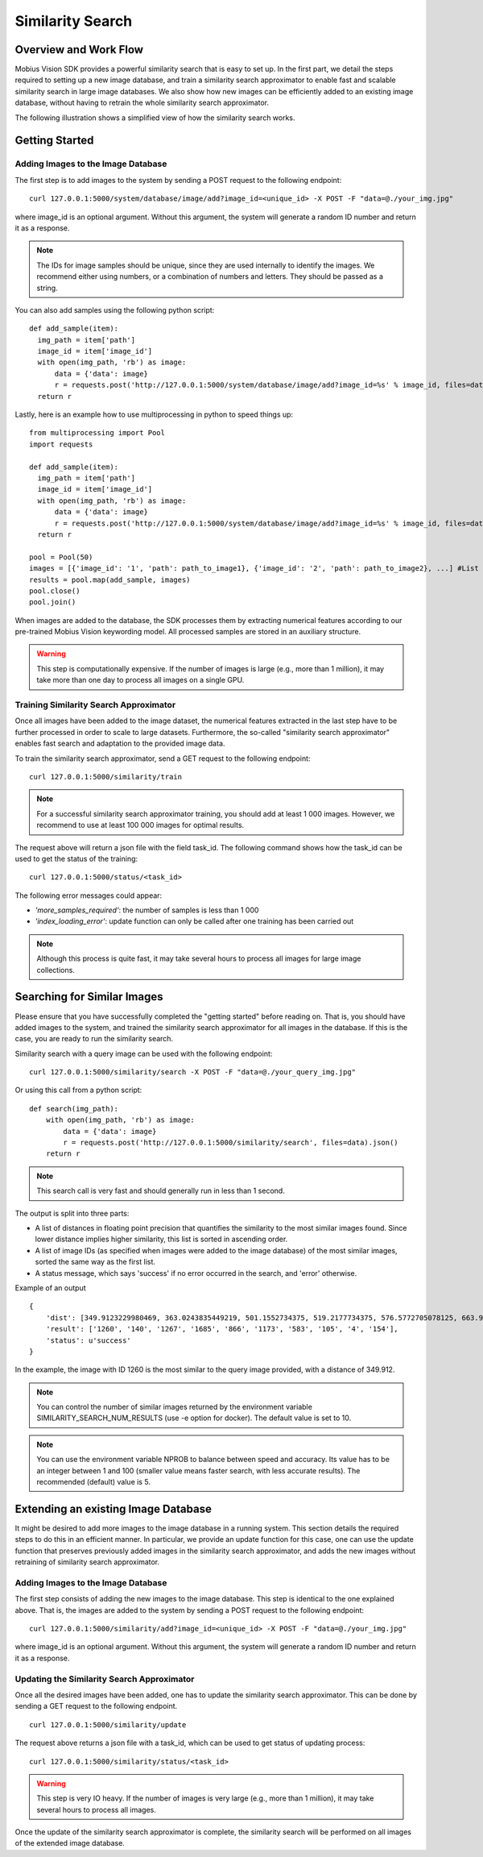 Similarity Search
=================================

Overview and Work Flow
------------------------
Mobius Vision SDK provides a powerful similarity search that is easy to set up. In the first part, we detail the steps required to setting up a new image database, and train a similarity search approximator to enable fast and scalable similarity search in large image databases. We also show how new images can be efficiently added to an existing image database, without having to retrain the whole similarity search approximator.

The following illustration shows a simplified view of how the similarity search works.

.. image::
  data/similarity_search.png
  :align: left

Getting Started
----------------

Adding Images to the Image Database
^^^^^^^^^^^^^^^^^^^^^^^^^^^^^^^^^^^

The first step is to add images to the system by sending a POST request to the following endpoint:
::

  curl 127.0.0.1:5000/system/database/image/add?image_id=<unique_id> -X POST -F "data=@./your_img.jpg"

where image_id is an optional argument. Without this argument, the system will generate a random ID number and return it as a response.

.. note::

  The IDs for image samples should be unique, since they are used internally to identify the images. We recommend either using numbers, or a combination of numbers and letters. They should be passed as a string.

You can also add samples using the following python script:
::

  def add_sample(item):
    img_path = item['path']
    image_id = item['image_id']
    with open(img_path, 'rb') as image:
        data = {'data': image}
        r = requests.post('http://127.0.0.1:5000/system/database/image/add?image_id=%s' % image_id, files=data).json()
    return r

Lastly, here is an example how to use multiprocessing in python to speed things up:
::

  from multiprocessing import Pool
  import requests

  def add_sample(item):
    img_path = item['path']
    image_id = item['image_id']
    with open(img_path, 'rb') as image:
        data = {'data': image}
        r = requests.post('http://127.0.0.1:5000/system/database/image/add?image_id=%s' % image_id, files=data).json()
    return r

  pool = Pool(50)
  images = [{'image_id': '1', 'path': path_to_image1}, {'image_id': '2', 'path': path_to_image2}, ...] #List of image paths
  results = pool.map(add_sample, images)
  pool.close()
  pool.join()

When images are added to the database, the SDK processes them by extracting numerical features according to our pre-trained Mobius Vision keywording model. All processed samples are stored in an auxiliary structure.

.. warning::

  This step is computationally expensive. If the number of images is large (e.g., more than 1 million), it may take more than one day to process all images on a single GPU.


Training Similarity Search Approximator
^^^^^^^^^^^^^^^^^^^^^^^^^^^^^^^^^^^^^^^


Once all images have been added to the image dataset, the numerical features extracted in the last step have to be further processed in order to scale to large datasets. Furthermore, the so-called "similarity search approximator" enables fast search and adaptation to the provided image data.

To train the similarity search approximator, send a GET request to the following endpoint:
::

  curl 127.0.0.1:5000/similarity/train

.. note::

  For a successful similarity search approximator training, you should add at least 1 000 images. However, we recommend to use at least 100 000 images for optimal results.

The request above will return a json file with the field task_id. The following command shows how the task_id can be used to get the status of the training:
::

  curl 127.0.0.1:5000/status/<task_id>

The following error messages could appear:

* *'more_samples_required'*: the number of samples is less than 1 000
* *'index_loading_error'*: update function can only be called after one training has been carried out

.. note::

  Although this process is quite fast, it may take several hours to process all images for large image collections.

Searching for Similar Images
----------------------------

Please ensure that you have successfully completed the "getting started" before reading on. That is, you should have added images to the system, and trained the similarity search approximator for all images in the database. If this is the case, you are ready to run the similarity search.

Similarity search with a query image can be used with the following endpoint:
::

  curl 127.0.0.1:5000/similarity/search -X POST -F "data=@./your_query_img.jpg"

Or using this call from a python script:
::

  def search(img_path):
      with open(img_path, 'rb') as image:
          data = {'data': image}
          r = requests.post('http://127.0.0.1:5000/similarity/search', files=data).json()
      return r

.. note::

  This search call is very fast and should generally run in less than 1 second.

The output is split into three parts:

* A list of distances in floating point precision that quantifies the similarity to the most similar images found. Since lower distance implies higher similarity, this list is sorted in ascending order.
* A list of image IDs (as specified when images were added to the image database) of the most similar images, sorted the same way as the first list.
* A status message, which says 'success' if no error occurred in the search, and 'error' otherwise.


Example of an output
::

  {
      'dist': [349.9123229980469, 363.0243835449219, 501.1552734375, 519.2177734375, 576.5772705078125, 663.9130859375, 667.498291015625, 671.4913940429688, 684.84228515625, 705.6535034179688],
      'result': ['1260', '140', '1267', '1685', '866', '1173', '583', '105', '4', '154'],
      'status': u'success'
  }

In the example, the image with ID 1260 is the most similar to the query image provided, with a distance of 349.912.

.. note::

  You can control the number of similar images returned by the environment variable SIMILARITY_SEARCH_NUM_RESULTS (use -e option for docker). The default value is set to 10.


.. note::

  You can use the environment variable NPROB to balance between speed and accuracy. Its value has to be an integer between 1 and 100 (smaller value means faster search, with less accurate results). The recommended (default) value is 5.

Extending an existing Image Database
------------------------------------

It might be desired to add more images to the image database in a running system. This section details the required steps to do this in an efficient manner. In particular, we provide an update function for this case, one can use the update function that preserves previously added images in the similarity search approximator, and adds the new images without retraining of similarity search approximator.

Adding Images to the Image Database
^^^^^^^^^^^^^^^^^^^^^^^^^^^^^^^^^^^

The first step consists of adding the new images to the image database. This step is identical to the one explained above. That is, the images are added to the system by sending a POST request to the following endpoint:
::

  curl 127.0.0.1:5000/similarity/add?image_id=<unique_id> -X POST -F "data=@./your_img.jpg"

where image_id is an optional argument. Without this argument, the system will generate a random ID number and return it as a response.

Updating the Similarity Search Approximator
^^^^^^^^^^^^^^^^^^^^^^^^^^^^^^^^^^^^^^^^^^^

Once all the desired images have been added, one has to update the similarity search approximator. This can be done by sending a GET request to the following endpoint.
::

  curl 127.0.0.1:5000/similarity/update

The request above returns a json file with a task_id, which can be used to get status of updating process:
::

  curl 127.0.0.1:5000/similarity/status/<task_id>

.. warning::

  This step is very IO heavy. If the number of images is very large (e.g., more than 1 million), it may take several hours to process all images.

Once the update of the similarity search approximator is complete, the similarity search will be performed on all images of the extended image database.
